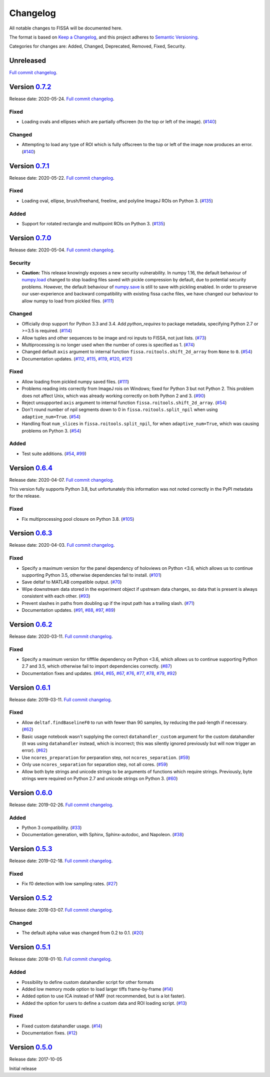 Changelog
=========

All notable changes to FISSA will be documented here.

The format is based on `Keep a Changelog`_, and this project adheres to
`Semantic Versioning`_.

.. _Keep a Changelog: https://keepachangelog.com/en/1.0.0/
.. _Semantic Versioning: https://semver.org/spec/v2.0.0.html

Categories for changes are: Added, Changed, Deprecated, Removed, Fixed,
Security.


Unreleased
----------

`Full commit changelog <https://github.com/rochefort-lab/fissa/compare/0.7.2...master>`__.


Version `0.7.2 <https://github.com/rochefort-lab/fissa/tree/0.7.2>`__
---------------------------------------------------------------------

Release date: 2020-05-24.
`Full commit changelog <https://github.com/rochefort-lab/fissa/compare/0.7.1...0.7.2>`__.

.. _v0.7.2 Fixed:

Fixed
~~~~~

-   Loading ovals and ellipses which are partially offscreen (to the top or left of the image).
    (`#140 <https://github.com/rochefort-lab/fissa/pull/140>`__)

.. _v0.7.2 Changed:

Changed
~~~~~~~

-   Attempting to load any type of ROI which is fully offscreen to the top or left of the image now produces an error.
    (`#140 <https://github.com/rochefort-lab/fissa/pull/140>`__)


Version `0.7.1 <https://github.com/rochefort-lab/fissa/tree/0.7.1>`__
---------------------------------------------------------------------

Release date: 2020-05-22.
`Full commit changelog <https://github.com/rochefort-lab/fissa/compare/0.7.0...0.7.1>`__.

.. _v0.7.1 Fixed:

Fixed
~~~~~

-   Loading oval, ellipse, brush/freehand, freeline, and polyline ImageJ ROIs on Python 3.
    (`#135 <https://github.com/rochefort-lab/fissa/pull/135>`__)

.. _v0.7.1 Added:

Added
~~~~~

-   Support for rotated rectangle and multipoint ROIs on Python 3.
    (`#135 <https://github.com/rochefort-lab/fissa/pull/135>`__)


Version `0.7.0 <https://github.com/rochefort-lab/fissa/tree/0.7.0>`__
---------------------------------------------------------------------

Release date: 2020-05-04.
`Full commit changelog <https://github.com/rochefort-lab/fissa/compare/0.6.4...0.7.0>`__.

.. _v0.7.0 Security:

Security
~~~~~~~~

-   **Caution:** This release knowingly exposes a new security vulnerability.
    In numpy 1.16, the default behaviour of
    `numpy.load <https://numpy.org/doc/stable/reference/generated/numpy.load.html>`__
    changed to stop loading files saved with pickle compression by default,
    due to potential security problems. However, the default behaviour of
    `numpy.save <https://numpy.org/doc/stable/reference/generated/numpy.save.html>`__
    is still to save with pickling enabled. In order to preserve our
    user-experience and backward compatibility with existing fissa cache files,
    we have changed our behaviour to allow numpy to load from pickled files.
    (`#111 <https://github.com/rochefort-lab/fissa/pull/111>`__)

.. _v0.7.0 Changed:

Changed
~~~~~~~

-   Officially drop support for Python 3.3 and 3.4.
    Add `python_requires` to package metadata, specifying Python 2.7 or >=3.5 is required.
    (`#114 <https://github.com/rochefort-lab/fissa/pull/114>`__)
-   Allow tuples and other sequences to be image and roi inputs to FISSA, not just lists.
    (`#73 <https://github.com/rochefort-lab/fissa/pull/73>`__)
-   Multiprocessing is no longer used when the number of cores is specified as 1.
    (`#74 <https://github.com/rochefort-lab/fissa/pull/74>`__)
-   Changed default ``axis`` argument to internal function ``fissa.roitools.shift_2d_array`` from ``None`` to ``0``.
    (`#54 <https://github.com/rochefort-lab/fissa/pull/54>`__)
-   Documentation updates.
    (`#112 <https://github.com/rochefort-lab/fissa/pull/112>`__,
    `#115 <https://github.com/rochefort-lab/fissa/pull/115>`__,
    `#119 <https://github.com/rochefort-lab/fissa/pull/119>`__,
    `#120 <https://github.com/rochefort-lab/fissa/pull/120>`__,
    `#121 <https://github.com/rochefort-lab/fissa/pull/121>`__)

.. _v0.7.0 Fixed:

Fixed
~~~~~

-   Allow loading from pickled numpy saved files.
    (`#111 <https://github.com/rochefort-lab/fissa/pull/111>`__)
-   Problems reading ints correctly from ImageJ rois on Windows; fixed for Python 3 but not Python 2.
    This problem does not affect Unix, which was already working correctly on both Python 2 and 3.
    (`#90 <https://github.com/rochefort-lab/fissa/pull/90>`__)
-   Reject unsupported ``axis`` argument to internal function ``fissa.roitools.shift_2d_array``.
    (`#54 <https://github.com/rochefort-lab/fissa/pull/54>`__)
-   Don't round number of npil segments down to 0 in ``fissa.roitools.split_npil`` when using ``adaptive_num=True``.
    (`#54 <https://github.com/rochefort-lab/fissa/pull/54>`__)
-   Handling float ``num_slices`` in ``fissa.roitools.split_npil``, for when ``adaptive_num=True``, which was causing problems on Python 3.
    (`#54 <https://github.com/rochefort-lab/fissa/pull/54>`__)

.. _v0.7.0 Added:

Added
~~~~~

-   Test suite additions.
    (`#54 <https://github.com/rochefort-lab/fissa/pull/54>`__,
    `#99 <https://github.com/rochefort-lab/fissa/pull/99>`__)


Version `0.6.4 <https://github.com/rochefort-lab/fissa/tree/0.6.4>`__
---------------------------------------------------------------------

Release date: 2020-04-07.
`Full commit changelog <https://github.com/rochefort-lab/fissa/compare/0.6.3...0.6.4>`__.

This version fully supports Python 3.8, but unfortunately this information was not noted correctly in the PyPI metadata for the release.

.. _v0.6.4 Fixed:

Fixed
~~~~~

-   Fix multiprocessing pool closure on Python 3.8.
    (`#105 <https://github.com/rochefort-lab/fissa/pull/105>`__)


Version `0.6.3 <https://github.com/rochefort-lab/fissa/tree/0.6.3>`__
---------------------------------------------------------------------

Release date: 2020-04-03.
`Full commit changelog <https://github.com/rochefort-lab/fissa/compare/0.6.2...0.6.3>`__.

.. _v0.6.3 Fixed:

Fixed
~~~~~

-   Specify a maximum version for the panel dependency of holoviews on
    Python <3.6, which allows us to continue supporting Python 3.5, otherwise
    dependencies fail to install.
    (`#101 <https://github.com/rochefort-lab/fissa/pull/101>`__)
-   Save deltaf to MATLAB compatible output.
    (`#70 <https://github.com/rochefort-lab/fissa/pull/70>`__)
-   Wipe downstream data stored in the experiment object if upstream data
    changes, so data that is present is always consistent with each other.
    (`#93 <https://github.com/rochefort-lab/fissa/pull/93>`__)
-   Prevent slashes in paths from doubling up if the input path has a trailing
    slash.
    (`#71 <https://github.com/rochefort-lab/fissa/pull/71>`__)
-   Documentation updates.
    (`#91 <https://github.com/rochefort-lab/fissa/pull/91>`__,
    `#88 <https://github.com/rochefort-lab/fissa/pull/88>`__,
    `#97 <https://github.com/rochefort-lab/fissa/pull/97>`__,
    `#89 <https://github.com/rochefort-lab/fissa/pull/89>`__)


Version `0.6.2 <https://github.com/rochefort-lab/fissa/tree/0.6.2>`__
---------------------------------------------------------------------

Release date: 2020-03-11.
`Full commit changelog <https://github.com/rochefort-lab/fissa/compare/0.6.1...0.6.2>`__.

.. _v0.6.2 Fixed:

Fixed
~~~~~

-   Specify a maximum version for tifffile dependency on Python <3.6, which
    allows us to continue supporting Python 2.7 and 3.5, which otherwise
    fail to import dependencies correctly.
    (`#87 <https://github.com/rochefort-lab/fissa/pull/87>`__)
-   Documentation fixes and updates.
    (`#64 <https://github.com/rochefort-lab/fissa/pull/64>`__,
    `#65 <https://github.com/rochefort-lab/fissa/pull/65>`__,
    `#67 <https://github.com/rochefort-lab/fissa/pull/67>`__,
    `#76 <https://github.com/rochefort-lab/fissa/pull/76>`__,
    `#77 <https://github.com/rochefort-lab/fissa/pull/77>`__,
    `#78 <https://github.com/rochefort-lab/fissa/pull/78>`__,
    `#79 <https://github.com/rochefort-lab/fissa/pull/79>`__,
    `#92 <https://github.com/rochefort-lab/fissa/pull/92>`__)


Version `0.6.1 <https://github.com/rochefort-lab/fissa/tree/0.6.1>`__
---------------------------------------------------------------------

Release date: 2019-03-11.
`Full commit changelog <https://github.com/rochefort-lab/fissa/compare/0.6.0...0.6.1>`__.

.. _v0.6.1 Fixed:

Fixed
~~~~~

-   Allow ``deltaf.findBaselineF0`` to run with fewer than 90 samples, by reducing the pad-length if necessary.
    (`#62 <https://github.com/rochefort-lab/fissa/pull/62>`__)
-   Basic usage notebook wasn't supplying the correct ``datahandler_custom`` argument for the custom datahandler (it was using ``datahandler`` instead, which is incorrect; this was silently ignored previously but will now trigger an error).
    (`#62 <https://github.com/rochefort-lab/fissa/pull/62>`__)
-   Use ``ncores_preparation`` for perparation step, not ``ncores_separation``.
    (`#59 <https://github.com/rochefort-lab/fissa/pull/59>`__)
-   Only use ``ncores_separation`` for separation step, not all cores.
    (`#59 <https://github.com/rochefort-lab/fissa/pull/59>`__)
-   Allow both byte strings and unicode strings to be arguments of functions which require strings.
    Previously, byte strings were required on Python 2.7 and unicode strings on Python 3.
    (`#60 <https://github.com/rochefort-lab/fissa/pull/60>`__)


Version `0.6.0 <https://github.com/rochefort-lab/fissa/tree/0.6.0>`__
---------------------------------------------------------------------

Release date: 2019-02-26.
`Full commit changelog <https://github.com/rochefort-lab/fissa/compare/0.5.3...0.6.0>`__.

.. _v0.6.0 Added:

Added
~~~~~

-  Python 3 compatibility.
   (`#33 <https://github.com/rochefort-lab/fissa/pull/33>`__)
-  Documentation generation, with Sphinx, Sphinx-autodoc, and Napoleon.
   (`#38 <https://github.com/rochefort-lab/fissa/pull/38>`__)


Version `0.5.3 <https://github.com/rochefort-lab/fissa/tree/0.5.3>`__
---------------------------------------------------------------------

Release date: 2019-02-18.
`Full commit changelog <https://github.com/rochefort-lab/fissa/compare/0.5.2...0.5.3>`__.

.. _v0.5.3 Fixed:

Fixed
~~~~~

-  Fix f0 detection with low sampling rates.
   (`#27 <https://github.com/rochefort-lab/fissa/pull/27>`__)


Version `0.5.2 <https://github.com/rochefort-lab/fissa/tree/0.5.2>`__
---------------------------------------------------------------------

Release date: 2018-03-07.
`Full commit changelog <https://github.com/rochefort-lab/fissa/compare/0.5.1...0.5.2>`__.

.. _v0.5.2 Changed:

Changed
~~~~~~~

-  The default alpha value was changed from 0.2 to 0.1.
   (`#20 <https://github.com/rochefort-lab/fissa/pull/20>`__)


Version `0.5.1 <https://github.com/rochefort-lab/fissa/tree/0.5.1>`__
---------------------------------------------------------------------

Release date: 2018-01-10.
`Full commit changelog <https://github.com/rochefort-lab/fissa/compare/0.5.0...0.5.1>`__.

.. _v0.5.1 Added:

Added
~~~~~

-  Possibility to define custom datahandler script for other formats
-  Added low memory mode option to load larger tiffs frame-by-frame
   (`#14 <https://github.com/rochefort-lab/fissa/pull/14>`__)
-  Added option to use ICA instead of NMF (not recommended, but is a lot
   faster).
-  Added the option for users to define a custom data and ROI loading
   script.
   (`#13 <https://github.com/rochefort-lab/fissa/pull/13>`__)

.. _v0.5.1 Fixed:

Fixed
~~~~~

-  Fixed custom datahandler usage.
   (`#14 <https://github.com/rochefort-lab/fissa/pull/14>`__)
-  Documentation fixes.
   (`#12 <https://github.com/rochefort-lab/fissa/pull/12>`__)

Version `0.5.0 <https://github.com/rochefort-lab/fissa/tree/0.5.0>`__
---------------------------------------------------------------------

Release date: 2017-10-05

Initial release

